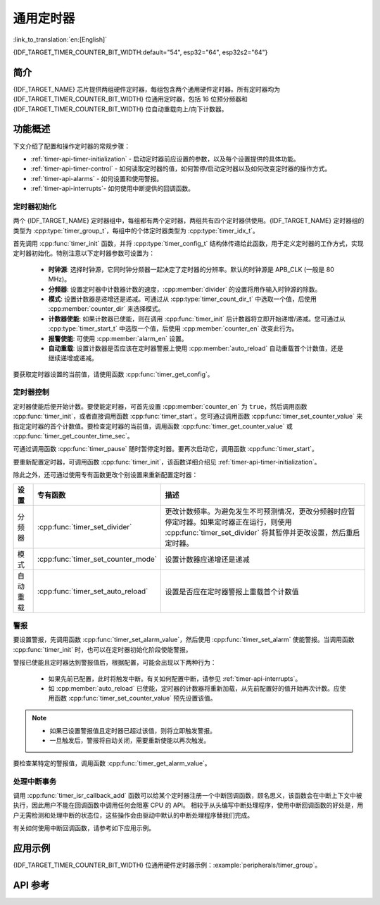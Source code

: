 通用定时器
==========

:link_to_translation:`en:[English]`

{IDF_TARGET_TIMER_COUNTER_BIT_WIDTH:default="54", esp32="64", esp32s2="64"}

简介
----

{IDF_TARGET_NAME} 芯片提供两组硬件定时器，每组包含两个通用硬件定时器。所有定时器均为 {IDF_TARGET_TIMER_COUNTER_BIT_WIDTH} 位通用定时器，包括 16 位预分频器和 {IDF_TARGET_TIMER_COUNTER_BIT_WIDTH} 位自动重载向上/向下计数器。


功能概述
--------

下文介绍了配置和操作定时器的常规步骤：

* :ref:`timer-api-timer-initialization` - 启动定时器前应设置的参数，以及每个设置提供的具体功能。
* :ref:`timer-api-timer-control` - 如何读取定时器的值，如何暂停/启动定时器以及如何改变定时器的操作方式。
* :ref:`timer-api-alarms` - 如何设置和使用警报。
* :ref:`timer-api-interrupts`- 如何使用中断提供的回调函数。


.. _timer-api-timer-initialization:

定时器初始化
^^^^^^^^^^^^

两个 {IDF_TARGET_NAME} 定时器组中，每组都有两个定时器，两组共有四个定时器供使用。{IDF_TARGET_NAME} 定时器组的类型为 :cpp:type:`timer_group_t`，每组中的个体定时器类型为 :cpp:type:`timer_idx_t`。

首先调用 :cpp:func:`timer_init` 函数，并将 :cpp:type:`timer_config_t` 结构体传递给此函数，用于定义定时器的工作方式，实现定时器初始化。特别注意以下定时器参数可设置为：

    * **时钟源**: 选择时钟源，它同时钟分频器一起决定了定时器的分辨率。默认的时钟源是 APB_CLK (一般是 80 MHz)。
    * **分频器**: 设置定时器中计数器计数的速度，:cpp:member:`divider` 的设置将用作输入时钟源的除数。
    * **模式**: 设置计数器是递增还是递减。可通过从 :cpp:type:`timer_count_dir_t` 中选取一个值，后使用 :cpp:member:`counter_dir` 来选择模式。
    * **计数器使能**: 如果计数器已使能，则在调用 :cpp:func:`timer_init` 后计数器将立即开始递增/递减。您可通过从 :cpp:type:`timer_start_t` 中选取一个值，后使用 :cpp:member:`counter_en` 改变此行为。
    * **报警使能**: 可使用 :cpp:member:`alarm_en` 设置。
    * **自动重载**: 设置计数器是否应该在定时器警报上使用 :cpp:member:`auto_reload` 自动重载首个计数值，还是继续递增或递减。

要获取定时器设置的当前值，请使用函数 :cpp:func:`timer_get_config`。


.. _timer-api-timer-control:

定时器控制
^^^^^^^^^^^^^

定时器使能后便开始计数。要使能定时器，可首先设置 :cpp:member:`counter_en` 为 ``true``，然后调用函数 :cpp:func:`timer_init`，或者直接调用函数 :cpp:func:`timer_start`。您可通过调用函数 :cpp:func:`timer_set_counter_value` 来指定定时器的首个计数值。要检查定时器的当前值，调用函数 :cpp:func:`timer_get_counter_value` 或 :cpp:func:`timer_get_counter_time_sec`。

可通过调用函数 :cpp:func:`timer_pause` 随时暂停定时器。要再次启动它，调用函数 :cpp:func:`timer_start`。

要重新配置定时器，可调用函数 :cpp:func:`timer_init`，该函数详细介绍见 :ref:`timer-api-timer-initialization`。

除此之外，还可通过使用专有函数更改个别设置来重新配置定时器：

=============  ===================================  ==========================================================================
设置             专有函数                             描述
=============  ===================================  ==========================================================================
 分频器        :cpp:func:`timer_set_divider`        更改计数频率。为避免发生不可预测情况，更改分频器时应暂停定时器。如果定时器正在运行，则使用 :cpp:func:`timer_set_divider` 将其暂停并更改设置，然后重启定时器。
模式           :cpp:func:`timer_set_counter_mode`   设置计数器应递增还是递减
自动重载       :cpp:func:`timer_set_auto_reload`    设置是否应在定时器警报上重载首个计数值
=============  ===================================  ==========================================================================

.. _timer-api-alarms:

警报
^^^^^^

要设置警报，先调用函数 :cpp:func:`timer_set_alarm_value`，然后使用 :cpp:func:`timer_set_alarm` 使能警报。当调用函数 :cpp:func:`timer_init` 时，也可以在定时器初始化阶段使能警报。

警报已使能且定时器达到警报值后，根据配置，可能会出现以下两种行为：

    * 如果先前已配置，此时将触发中断。有关如何配置中断，请参见 :ref:`timer-api-interrupts`。
    * 如 :cpp:member:`auto_reload` 已使能，定时器的计数器将重新加载，从先前配置好的值开始再次计数。应使用函数 :cpp:func:`timer_set_counter_value` 预先设置该值。

.. note::

    * 如果已设置警报值且定时器已超过该值，则将立即触发警报。
    * 一旦触发后，警报将自动关闭，需要重新使能以再次触发。

要检查某特定的警报值，调用函数 :cpp:func:`timer_get_alarm_value`。


.. _timer-api-interrupts:

处理中断事务
^^^^^^^^^^^^

调用 :cpp:func:`timer_isr_callback_add` 函数可以给某个定时器注册一个中断回调函数，顾名思义，该函数会在中断上下文中被执行，因此用户不能在回调函数中调用任何会阻塞 CPU 的 API。
相较于从头编写中断处理程序，使用中断回调函数的好处是，用户无需检测和处理中断的状态位，这些操作会由驱动中默认的中断处理程序替我们完成。

有关如何使用中断回调函数，请参考如下应用示例。


应用示例
--------

{IDF_TARGET_TIMER_COUNTER_BIT_WIDTH} 位通用硬件定时器示例：:example:`peripherals/timer_group`。

API 参考
--------

.. include-build-file:: inc/timer.inc
.. include-build-file:: inc/timer_types.inc
